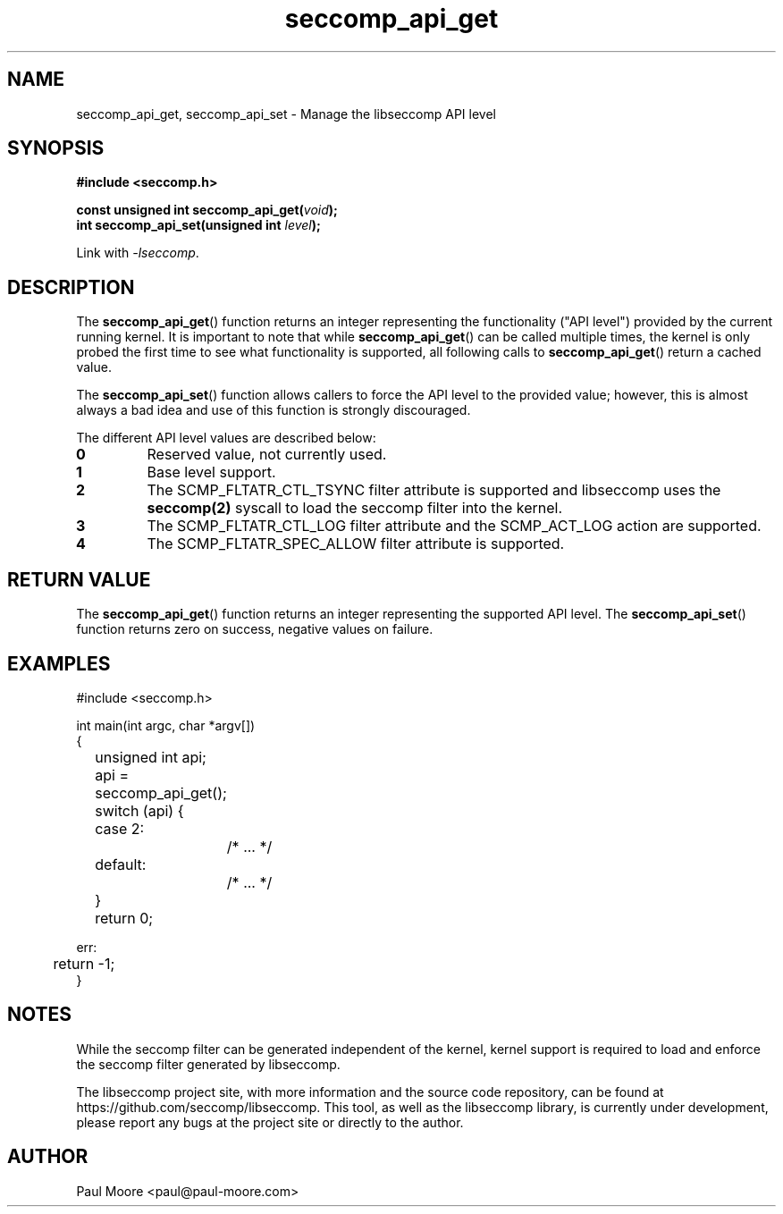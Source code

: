.TH "seccomp_api_get" 3 "8 October 2017" "paul@paul-moore.com" "libseccomp Documentation"
.\" //////////////////////////////////////////////////////////////////////////
.SH NAME
.\" //////////////////////////////////////////////////////////////////////////
seccomp_api_get, seccomp_api_set \- Manage the libseccomp API level
.\" //////////////////////////////////////////////////////////////////////////
.SH SYNOPSIS
.\" //////////////////////////////////////////////////////////////////////////
.nf
.B #include <seccomp.h>
.sp
.BI "const unsigned int seccomp_api_get(" void ");"
.BI "int seccomp_api_set(unsigned int " level ");"
.sp
Link with \fI\-lseccomp\fP.
.fi
.\" //////////////////////////////////////////////////////////////////////////
.SH DESCRIPTION
.\" //////////////////////////////////////////////////////////////////////////
.P
The
.BR seccomp_api_get ()
function returns an integer representing the functionality ("API level")
provided by the current running kernel.  It is important to note that while
.BR seccomp_api_get ()
can be called multiple times, the kernel is only probed the first time to see
what functionality is supported, all following calls to
.BR seccomp_api_get ()
return a cached value.
.P
The
.BR seccomp_api_set ()
function allows callers to force the API level to the provided value; however,
this is almost always a bad idea and use of this function is strongly
discouraged.
.P
The different API level values are described below:
.TP
.B 0
Reserved value, not currently used.
.TP
.B 1
Base level support.
.TP
.B 2
The SCMP_FLTATR_CTL_TSYNC filter attribute is supported and libseccomp uses
the
.BR seccomp(2)
syscall to load the seccomp filter into the kernel.
.TP
.B 3
The SCMP_FLTATR_CTL_LOG filter attribute and the SCMP_ACT_LOG action are supported.
.TP
.B 4
The SCMP_FLTATR_SPEC_ALLOW filter attribute is supported.
.\" //////////////////////////////////////////////////////////////////////////
.SH RETURN VALUE
.\" //////////////////////////////////////////////////////////////////////////
The
.BR seccomp_api_get ()
function returns an integer representing the supported API level.  The
.BR seccomp_api_set ()
function returns zero on success, negative values on failure.
.\" //////////////////////////////////////////////////////////////////////////
.SH EXAMPLES
.\" //////////////////////////////////////////////////////////////////////////
.nf
#include <seccomp.h>

int main(int argc, char *argv[])
{
	unsigned int api;

	api = seccomp_api_get();
	switch (api) {
	case 2:
		/* ... */
	default:
		/* ... */
	}

	return 0;

err:
	return \-1;
}
.fi
.\" //////////////////////////////////////////////////////////////////////////
.SH NOTES
.\" //////////////////////////////////////////////////////////////////////////
.P
While the seccomp filter can be generated independent of the kernel, kernel
support is required to load and enforce the seccomp filter generated by
libseccomp.
.P
The libseccomp project site, with more information and the source code
repository, can be found at https://github.com/seccomp/libseccomp.  This tool,
as well as the libseccomp library, is currently under development, please
report any bugs at the project site or directly to the author.
.\" //////////////////////////////////////////////////////////////////////////
.SH AUTHOR
.\" //////////////////////////////////////////////////////////////////////////
Paul Moore <paul@paul-moore.com>
.\" //////////////////////////////////////////////////////////////////////////
